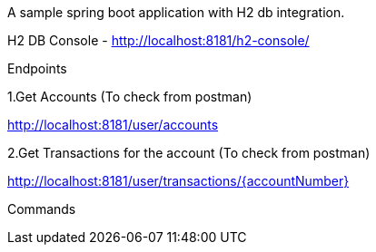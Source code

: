 A sample spring boot application with H2 db integration.

H2 DB Console - http://localhost:8181/h2-console/

Endpoints

1.Get Accounts (To check from postman)

http://localhost:8181/user/accounts

2.Get Transactions for the account (To check from postman)

http://localhost:8181/user/transactions/{accountNumber}


Commands

./gradlew clean

./gradlew build

./gradlew bootRun

